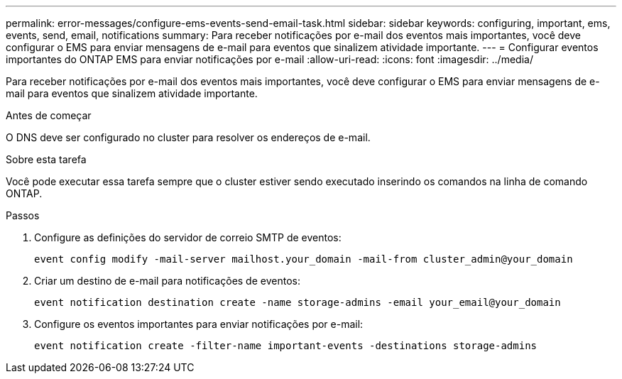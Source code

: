 ---
permalink: error-messages/configure-ems-events-send-email-task.html 
sidebar: sidebar 
keywords: configuring, important, ems, events, send, email, notifications 
summary: Para receber notificações por e-mail dos eventos mais importantes, você deve configurar o EMS para enviar mensagens de e-mail para eventos que sinalizem atividade importante. 
---
= Configurar eventos importantes do ONTAP EMS para enviar notificações por e-mail
:allow-uri-read: 
:icons: font
:imagesdir: ../media/


[role="lead"]
Para receber notificações por e-mail dos eventos mais importantes, você deve configurar o EMS para enviar mensagens de e-mail para eventos que sinalizem atividade importante.

.Antes de começar
O DNS deve ser configurado no cluster para resolver os endereços de e-mail.

.Sobre esta tarefa
Você pode executar essa tarefa sempre que o cluster estiver sendo executado inserindo os comandos na linha de comando ONTAP.

.Passos
. Configure as definições do servidor de correio SMTP de eventos:
+
`event config modify -mail-server mailhost.your_domain -mail-from cluster_admin@your_domain`

. Criar um destino de e-mail para notificações de eventos:
+
`event notification destination create -name storage-admins -email your_email@your_domain`

. Configure os eventos importantes para enviar notificações por e-mail:
+
`event notification create -filter-name important-events -destinations storage-admins`


